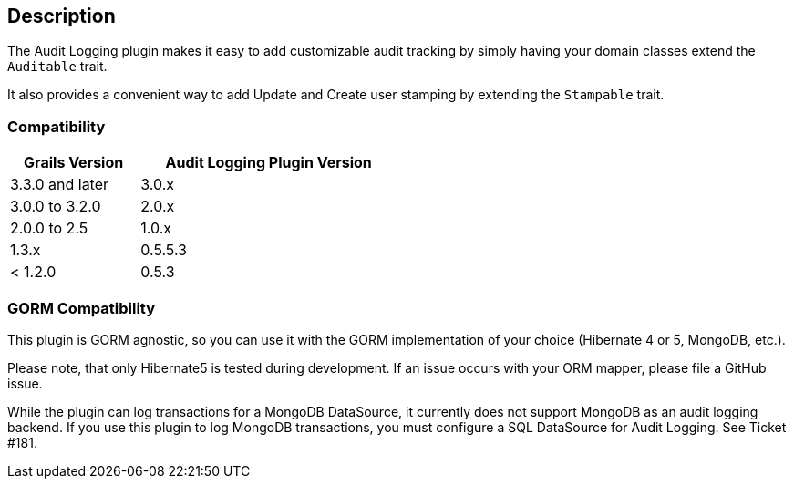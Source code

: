 == Description

The Audit Logging plugin makes it easy to add customizable audit tracking by simply having your domain classes extend the `Auditable` trait.

It also provides a convenient way to add Update and Create user stamping by extending the `Stampable` trait.

=== Compatibility

[cols="1,2",width="50%",options="header,footer"]
|====================
|Grails Version  | Audit Logging Plugin Version
|3.3.0 and later | 3.0.x
|3.0.0 to 3.2.0 | 2.0.x
|2.0.0 to 2.5 | 1.0.x
|1.3.x | 0.5.5.3
|< 1.2.0 | 0.5.3
|====================

=== GORM Compatibility

This plugin is GORM agnostic, so you can use it with the GORM implementation of your choice
(Hibernate 4 or 5, MongoDB, etc.).

Please note, that only Hibernate5 is tested during development. If an issue occurs with your ORM mapper,
please file a GitHub issue.

While the plugin can log transactions for a MongoDB DataSource, it currently does not support MongoDB as an audit logging backend.
If you use this plugin to log MongoDB transactions, you must configure a SQL DataSource for Audit Logging. See Ticket #181.